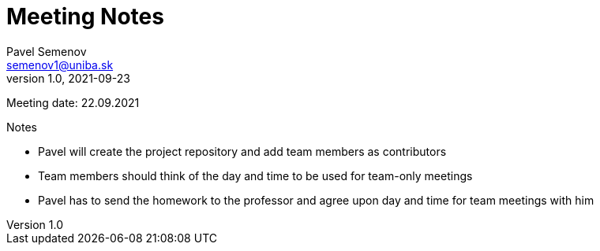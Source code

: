 = Meeting Notes
Pavel Semenov <semenov1@uniba.sk>
v1.0, 2021-09-23

Meeting date: 22.09.2021

.Notes
* Pavel will create the project repository and add team members as contributors
* Team members should think of the day and time to be used for team-only meetings
* Pavel has to send the homework to the professor and agree upon day and time for team meetings with him

